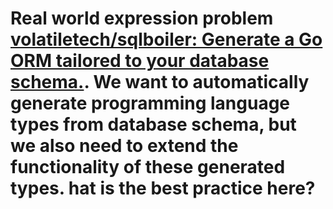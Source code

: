 * Real world expression problem [[https://github.com/volatiletech/sqlboiler#extending-generated-models][volatiletech/sqlboiler: Generate a Go ORM tailored to your database schema.]]. We want to automatically generate programming language types from database schema, but we also need to extend the functionality of these generated types. hat is the best practice here?